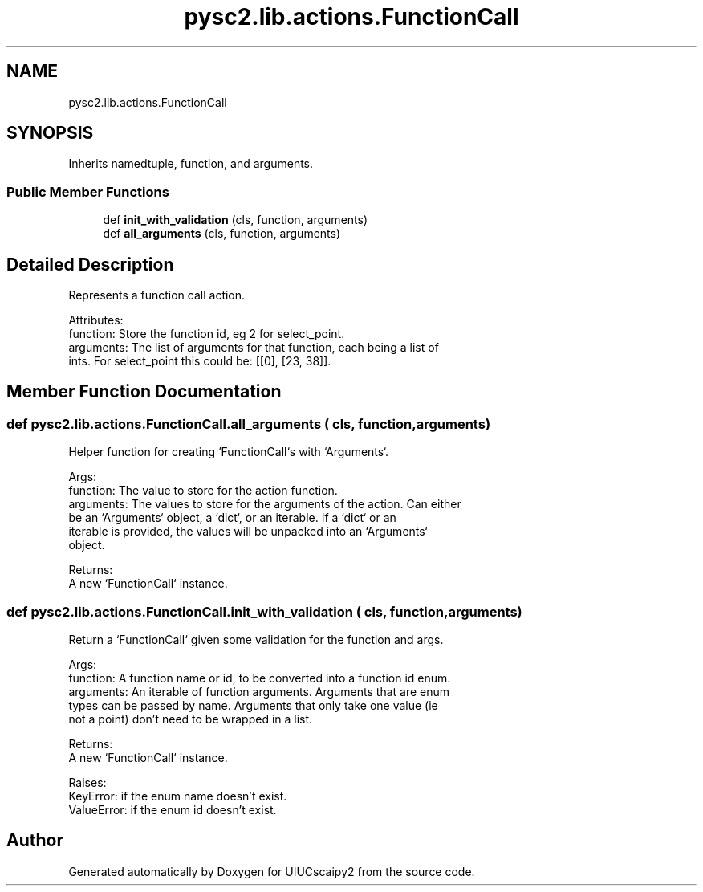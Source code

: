 .TH "pysc2.lib.actions.FunctionCall" 3 "Fri Sep 28 2018" "UIUCscaipy2" \" -*- nroff -*-
.ad l
.nh
.SH NAME
pysc2.lib.actions.FunctionCall
.SH SYNOPSIS
.br
.PP
.PP
Inherits namedtuple, function, and arguments\&.
.SS "Public Member Functions"

.in +1c
.ti -1c
.RI "def \fBinit_with_validation\fP (cls, function, arguments)"
.br
.ti -1c
.RI "def \fBall_arguments\fP (cls, function, arguments)"
.br
.in -1c
.SH "Detailed Description"
.PP 

.PP
.nf
Represents a function call action.

Attributes:
  function: Store the function id, eg 2 for select_point.
  arguments: The list of arguments for that function, each being a list of
      ints. For select_point this could be: [[0], [23, 38]].

.fi
.PP
 
.SH "Member Function Documentation"
.PP 
.SS "def pysc2\&.lib\&.actions\&.FunctionCall\&.all_arguments ( cls,  function,  arguments)"

.PP
.nf
Helper function for creating `FunctionCall`s with `Arguments`.

Args:
  function: The value to store for the action function.
  arguments: The values to store for the arguments of the action. Can either
be an `Arguments` object, a `dict`, or an iterable. If a `dict` or an
iterable is provided, the values will be unpacked into an `Arguments`
object.

Returns:
  A new `FunctionCall` instance.

.fi
.PP
 
.SS "def pysc2\&.lib\&.actions\&.FunctionCall\&.init_with_validation ( cls,  function,  arguments)"

.PP
.nf
Return a `FunctionCall` given some validation for the function and args.

Args:
  function: A function name or id, to be converted into a function id enum.
  arguments: An iterable of function arguments. Arguments that are enum
  types can be passed by name. Arguments that only take one value (ie
  not a point) don't need to be wrapped in a list.

Returns:
  A new `FunctionCall` instance.

Raises:
  KeyError: if the enum name doesn't exist.
  ValueError: if the enum id doesn't exist.

.fi
.PP
 

.SH "Author"
.PP 
Generated automatically by Doxygen for UIUCscaipy2 from the source code\&.
